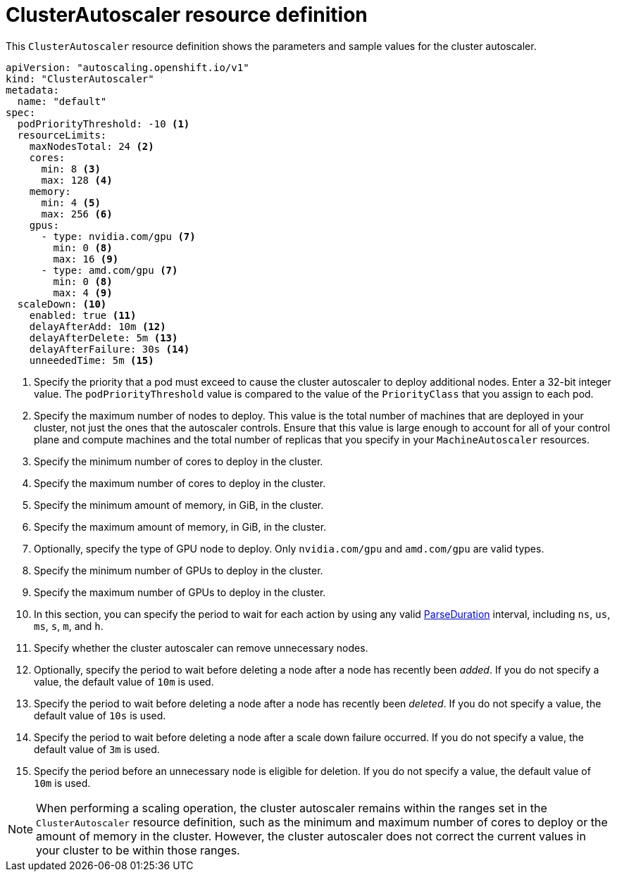 // Module included in the following assemblies:
//
// * machine_management/applying-autoscaling.adoc
// * post_installation_configuration/cluster-tasks.adoc

[id="cluster-autoscaler-cr_{context}"]
= ClusterAutoscaler resource definition

[role="_abstract"]
This `ClusterAutoscaler` resource definition shows the parameters and sample values for the cluster autoscaler.


[source,yaml]
----
apiVersion: "autoscaling.openshift.io/v1"
kind: "ClusterAutoscaler"
metadata:
  name: "default"
spec:
  podPriorityThreshold: -10 <1>
  resourceLimits:
    maxNodesTotal: 24 <2>
    cores:
      min: 8 <3>
      max: 128 <4>
    memory:
      min: 4 <5>
      max: 256 <6>
    gpus:
      - type: nvidia.com/gpu <7>
        min: 0 <8>
        max: 16 <9>
      - type: amd.com/gpu <7>
        min: 0 <8>
        max: 4 <9>
  scaleDown: <10>
    enabled: true <11>
    delayAfterAdd: 10m <12>
    delayAfterDelete: 5m <13>
    delayAfterFailure: 30s <14>
    unneededTime: 5m <15>
----
<1> Specify the priority that a pod must exceed to cause the cluster autoscaler to deploy additional nodes. Enter a 32-bit integer value. The `podPriorityThreshold` value is compared to the value of the `PriorityClass` that you assign to each pod.
<2> Specify the maximum number of nodes to deploy. This value is the total number of machines that are deployed in your cluster, not just the ones that the autoscaler controls. Ensure that this value is large enough to account for all of your control plane and compute machines and the total number of replicas that you specify in your `MachineAutoscaler` resources.
<3> Specify the minimum number of cores to deploy in the cluster.
<4> Specify the maximum number of cores to deploy in the cluster.
<5> Specify the minimum amount of memory, in GiB, in the cluster.
<6> Specify the maximum amount of memory, in GiB, in the cluster.
<7> Optionally, specify the type of GPU node to deploy. Only `nvidia.com/gpu` and `amd.com/gpu` are valid types.
<8> Specify the minimum number of GPUs to deploy in the cluster.
<9> Specify the maximum number of GPUs to deploy in the cluster.
<10> In this section, you can specify the period to wait for each action by using any valid link:https://golang.org/pkg/time/#ParseDuration[ParseDuration] interval, including `ns`, `us`, `ms`, `s`, `m`, and `h`.
<11> Specify whether the cluster autoscaler can remove unnecessary nodes.
<12> Optionally, specify the period to wait before deleting a node after a node has recently been _added_. If you do not specify a value, the default value of `10m` is used.
<13> Specify the period to wait before deleting a node after a node has recently been _deleted_. If you do not specify a value, the default value of `10s` is used.
<14> Specify the period to wait before deleting a node after a scale down failure occurred. If you do not specify a value, the default value of `3m` is used.
<15> Specify the period before an unnecessary node is eligible for deletion. If you do not specify a value, the default value of `10m` is used.

[NOTE]
====
When performing a scaling operation, the cluster autoscaler remains within the ranges set in the `ClusterAutoscaler` resource definition, such as the minimum and maximum number of cores to deploy or the amount of memory in the cluster. However, the cluster autoscaler does not correct the current values in your cluster to be within those ranges.
====
